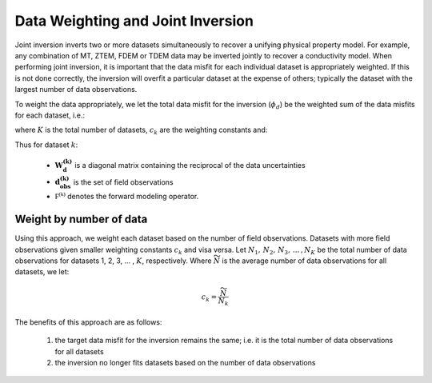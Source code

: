 .. _Fundamentals_Joint:

Data Weighting and Joint Inversion
==================================

Joint inversion inverts two or more datasets simultaneously to recover a unifying physical property model. For example, any combination of MT, ZTEM, FDEM or TDEM data may be inverted jointly to recover a conductivity model. When performing joint inversion, it is important that the data misfit for each individual dataset is appropriately weighted. If this is not done correctly, the inversion will overfit a particular dataset at the expense of others; typically the dataset with the largest number of data observations.

To weight the data appropriately, we let the total data misfit for the inversion (:math:`\phi_d`) be the weighted sum of the data misfits for each dataset, i.e.:

.. math::
    \phi_d = c_1 \phi_d^{(1)} + c_2 \phi_d^{(2)} + \, ... \; = \sum_{k=1}^K c_k \phi_d^{(k)}
    :label: eq_phi_d_again

where :math:`K` is the total number of datasets, :math:`c_k` are the weighting constants and:

.. math::
    \phi_d^{(k)} = \big \| \mathbf{W_d^{(k)}} \big ( \mathbf{d_{obs}^{(k)}} - \mathbb{F^{(k)}}[\boldsymbol{\sigma}] \big ) \big \|^2
    :label:

Thus for dataset :math:`k`:

    - :math:`\mathbf{W_d^{(k)}}` is a diagonal matrix containing the reciprocal of the data uncertainties
    - :math:`\mathbf{d_{obs}^{(k)}}` is the set of field observations
    - :math:`\mathbb{F^{(k)}}` denotes the forward modeling operator.


Weight by number of data
^^^^^^^^^^^^^^^^^^^^^^^^

Using this approach, we weight each dataset based on the number of field observations. Datasets with more field observations given smaller weighting constants :math:`c_k` and visa versa. Let :math:`N_1, \, N_2 , \, N_3, \, ... \, , N_K` be the total number of data observations for datasets 1, 2, 3, ... , :math:`K`, respectively. Where :math:`\widetilde{N}` is the average number of data observations for all datasets, we let:

.. math::
    c_k = \frac{\widetilde{N}}{N_k}


The benefits of this approach are as follows:

    1. the target data misfit for the inversion remains the same; i.e. it is the total number of data observations for all datasets
    2. the inversion no longer fits datasets based on the number of data observations









